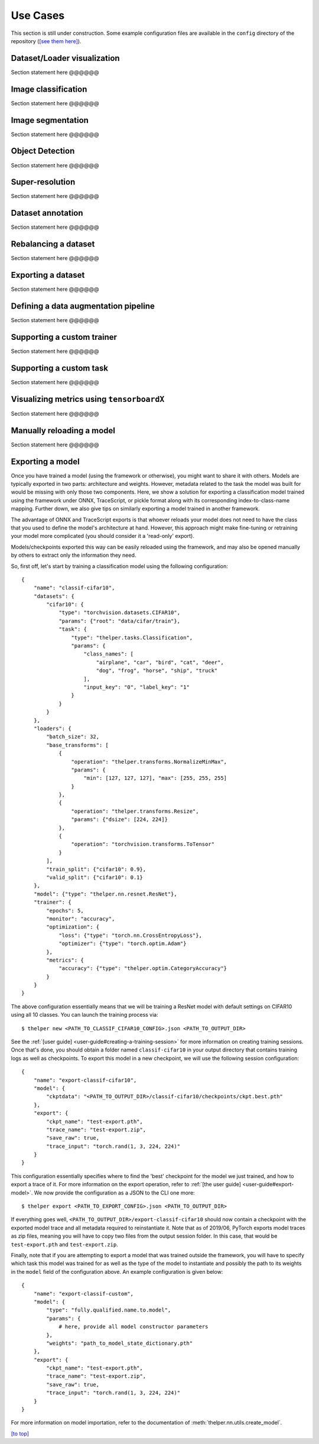 =========
Use Cases
=========

This section is still under construction. Some example configuration files are available in the
``config`` directory of the repository (`[see them here]`__).

.. __: https://github.com/plstcharles/thelper/tree/master/configs


Dataset/Loader visualization
============================

Section statement here @@@@@@


Image classification
====================

Section statement here @@@@@@


Image segmentation
==================

Section statement here @@@@@@


Object Detection
================

Section statement here @@@@@@


Super-resolution
================

Section statement here @@@@@@


Dataset annotation
==================

Section statement here @@@@@@


Rebalancing a dataset
=====================

Section statement here @@@@@@


Exporting a dataset
===================

Section statement here @@@@@@


Defining a data augmentation pipeline
=====================================

Section statement here @@@@@@


Supporting a custom trainer
===========================

Section statement here @@@@@@


Supporting a custom task
========================

Section statement here @@@@@@


Visualizing metrics using ``tensorboardX``
==========================================

Section statement here @@@@@@


Manually reloading a model
==========================

Section statement here @@@@@@


Exporting a model
=================

Once you have trained a model (using the framework or otherwise), you might want to share
it with others. Models are typically exported in two parts: architecture and weights. However,
metadata related to the task the model was built for would be missing with only those two components.
Here, we show a solution for exporting a classification model trained using the framework under ONNX,
TraceScript, or pickle format along with its corresponding index-to-class-name mapping. Further down,
we also give tips on similarly exporting a model trained in another framework.

The advantage of ONNX and TraceScript exports is that whoever reloads your model does not need to have
the class that you used to define the model's architecture at hand. However, this approach might make
fine-tuning or retraining your model more complicated (you should consider it a 'read-only' export).

Models/checkpoints exported this way can be easily reloaded using the framework, and may also be
opened manually by others to extract only the information they need.

So, first off, let's start by training a classification model using the following configuration::

    {
        "name": "classif-cifar10",
        "datasets": {
            "cifar10": {
                "type": "torchvision.datasets.CIFAR10",
                "params": {"root": "data/cifar/train"},
                "task": {
                    "type": "thelper.tasks.Classification",
                    "params": {
                        "class_names": [
                            "airplane", "car", "bird", "cat", "deer",
                            "dog", "frog", "horse", "ship", "truck"
                        ],
                        "input_key": "0", "label_key": "1"
                    }
                }
            }
        },
        "loaders": {
            "batch_size": 32,
            "base_transforms": [
                {
                    "operation": "thelper.transforms.NormalizeMinMax",
                    "params": {
                        "min": [127, 127, 127], "max": [255, 255, 255]
                    }
                },
                {
                    "operation": "thelper.transforms.Resize",
                    "params": {"dsize": [224, 224]}
                },
                {
                    "operation": "torchvision.transforms.ToTensor"
                }
            ],
            "train_split": {"cifar10": 0.9},
            "valid_split": {"cifar10": 0.1}
        },
        "model": {"type": "thelper.nn.resnet.ResNet"},
        "trainer": {
            "epochs": 5,
            "monitor": "accuracy",
            "optimization": {
                "loss": {"type": "torch.nn.CrossEntropyLoss"},
                "optimizer": {"type": "torch.optim.Adam"}
            },
            "metrics": {
                "accuracy": {"type": "thelper.optim.CategoryAccuracy"}
            }
        }
    }

The above configuration essentially means that we will be training a ResNet model with
default settings on CIFAR10 using all 10 classes. You can launch the training process via::

    $ thelper new <PATH_TO_CLASSIF_CIFAR10_CONFIG>.json <PATH_TO_OUTPUT_DIR>

See the :ref:`[user guide] <user-guide#creating-a-training-session>` for more information on
creating training sessions. Once that's done, you should obtain a folder named ``classif-cifar10``
in your output directory that contains training logs as well as checkpoints. To export this model
in a new checkpoint, we will use the following session configuration::

    {
        "name": "export-classif-cifar10",
        "model": {
            "ckptdata": "<PATH_TO_OUTPUT_DIR>/classif-cifar10/checkpoints/ckpt.best.pth"
        },
        "export": {
            "ckpt_name": "test-export.pth",
            "trace_name": "test-export.zip",
            "save_raw": true,
            "trace_input": "torch.rand(1, 3, 224, 224)"
        }
    }

This configuration essentially specifies where to find the 'best' checkpoint for the model we
just trained, and how to export a trace of it. For more information on the export operation, refer
to :ref:`[the user guide] <user-guide#export-model>`. We now provide the configuration as a JSON to
the CLI one more::

    $ thelper export <PATH_TO_EXPORT_CONFIG>.json <PATH_TO_OUTPUT_DIR>

If everything goes well, ``<PATH_TO_OUTPUT_DIR>/export-classif-cifar10`` should now contain a checkpoint
with the exported model trace and all metadata required to reinstantiate it. Note that as of 2019/06,
PyTorch exports model traces as zip files, meaning you will have to copy two files from the output
session folder. In this case, that would be ``test-export.pth`` and ``test-export.zip``.

Finally, note that if you are attempting to export a model that was trained outside the framework, you
will have to specify which task this model was trained for as well as the type of the model to instantiate
and possibly the path to its weights in the ``model`` field of the configuration above. An example
configuration is given below::

    {
        "name": "export-classif-custom",
        "model": {
            "type": "fully.qualified.name.to.model",
            "params": {
                # here, provide all model constructor parameters
            },
            "weights": "path_to_model_state_dictionary.pth"
        },
        "export": {
            "ckpt_name": "test-export.pth",
            "trace_name": "test-export.zip",
            "save_raw": true,
            "trace_input": "torch.rand(1, 3, 224, 224)"
        }
    }

For more information on model importation, refer to the documentation of :meth:`thelper.nn.utils.create_model`.

`[to top] <#use-cases>`_
